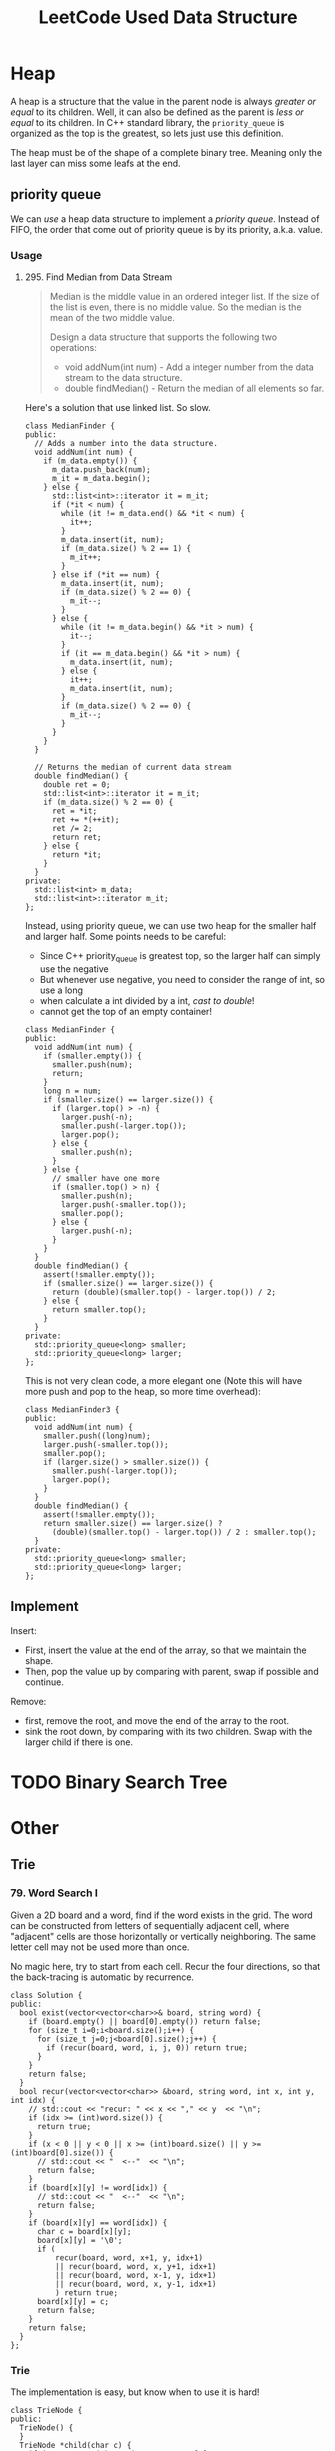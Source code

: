 #+TITLE: LeetCode Used Data Structure

* Heap


A heap is a structure that the value in the parent node is always /greater or equal/ to its children.
Well, it can also be defined as the parent is /less or equal/ to its children.
In C++ standard library, the =priority_queue= is organized as the top is the greatest, so lets just use this definition.

The heap must be of the shape of a complete binary tree. Meaning only the last layer can miss some leafs at the end.

** priority queue
We can /use/ a heap data structure to implement a /priority queue/.
Instead of FIFO, the order that come out of priority queue is by its priority, a.k.a. value.

*** Usage
**** 295. Find Median from Data Stream
#+BEGIN_QUOTE
Median is the middle value in an ordered integer list.
If the size of the list is even, there is no middle value.
So the median is the mean of the two middle value.

Design a data structure that supports the following two operations:
- void addNum(int num) - Add a integer number from the data stream to the data structure.
- double findMedian() - Return the median of all elements so far.
#+END_QUOTE

Here's a solution that use linked list. So slow.
#+BEGIN_SRC C++
class MedianFinder {
public:
  // Adds a number into the data structure.
  void addNum(int num) {
    if (m_data.empty()) {
      m_data.push_back(num);
      m_it = m_data.begin();
    } else {
      std::list<int>::iterator it = m_it;
      if (*it < num) {
        while (it != m_data.end() && *it < num) {
          it++;
        }
        m_data.insert(it, num);
        if (m_data.size() % 2 == 1) {
          m_it++;
        }
      } else if (*it == num) {
        m_data.insert(it, num);
        if (m_data.size() % 2 == 0) {
          m_it--;
        }
      } else {
        while (it != m_data.begin() && *it > num) {
          it--;
        }
        if (it == m_data.begin() && *it > num) {
          m_data.insert(it, num);
        } else {
          it++;
          m_data.insert(it, num);
        }
        if (m_data.size() % 2 == 0) {
          m_it--;
        }
      }
    }
  }

  // Returns the median of current data stream
  double findMedian() {
    double ret = 0;
    std::list<int>::iterator it = m_it;
    if (m_data.size() % 2 == 0) {
      ret = *it;
      ret += *(++it);
      ret /= 2;
      return ret;
    } else {
      return *it;
    }
  }
private:
  std::list<int> m_data;
  std::list<int>::iterator m_it;
};
#+END_SRC

Instead, using priority queue, we can use two heap for the smaller half and larger half.
Some points needs to be careful:
- Since C++ priority_queue is greatest top, so the larger half can simply use the negative
- But whenever use negative, you need to consider the range of int, so use a long
- when calculate a int divided by a int, /cast to double/!
- cannot get the top of an empty container!

#+BEGIN_SRC C++
class MedianFinder {
public:
  void addNum(int num) {
    if (smaller.empty()) {
      smaller.push(num);
      return;
    }
    long n = num;
    if (smaller.size() == larger.size()) {
      if (larger.top() > -n) {
        larger.push(-n);
        smaller.push(-larger.top());
        larger.pop();
      } else {
        smaller.push(n);
      }
    } else {
      // smaller have one more
      if (smaller.top() > n) {
        smaller.push(n);
        larger.push(-smaller.top());
        smaller.pop();
      } else {
        larger.push(-n);
      }
    }
  }
  double findMedian() {
    assert(!smaller.empty());
    if (smaller.size() == larger.size()) {
      return (double)(smaller.top() - larger.top()) / 2;
    } else {
      return smaller.top();
    }
  }
private:
  std::priority_queue<long> smaller;
  std::priority_queue<long> larger;
};
#+END_SRC

This is not very clean code, a more elegant one (Note this will have more push and pop to the heap, so more time overhead):
#+BEGIN_SRC C++
class MedianFinder3 {
public:
  void addNum(int num) {
    smaller.push((long)num);
    larger.push(-smaller.top());
    smaller.pop();
    if (larger.size() > smaller.size()) {
      smaller.push(-larger.top());
      larger.pop();
    }
  }
  double findMedian() {
    assert(!smaller.empty());
    return smaller.size() == larger.size() ?
      (double)(smaller.top() - larger.top()) / 2 : smaller.top();
  }
private:
  std::priority_queue<long> smaller;
  std::priority_queue<long> larger;
};
#+END_SRC




** Implement
Insert:
- First, insert the value at the end of the array, so that we maintain the shape.
- Then, pop the value up by comparing with parent, swap if possible and continue.

Remove:
- first, remove the root, and move the end of the array to the root.
- sink the root down, by comparing with its two children. Swap with the larger child if there is one.

* TODO Binary Search Tree

* Other


** Trie

*** 79. Word Search I

Given a 2D board and a word, find if the word exists in the grid.
The word can be constructed from letters of sequentially adjacent cell, where "adjacent" cells are those horizontally or vertically neighboring.
The same letter cell may not be used more than once.

No magic here, try to start from each cell.
Recur the four directions, so that the back-tracing is automatic by recurrence.

#+BEGIN_SRC C++
class Solution {
public:
  bool exist(vector<vector<char>>& board, string word) {
    if (board.empty() || board[0].empty()) return false;
    for (size_t i=0;i<board.size();i++) {
      for (size_t j=0;j<board[0].size();j++) {
        if (recur(board, word, i, j, 0)) return true;
      }
    }
    return false;
  }
  bool recur(vector<vector<char>> &board, string word, int x, int y, int idx) {
    // std::cout << "recur: " << x << "," << y  << "\n";
    if (idx >= (int)word.size()) {
      return true;
    }
    if (x < 0 || y < 0 || x >= (int)board.size() || y >= (int)board[0].size()) {
      // std::cout << "  <--"  << "\n";
      return false;
    }
    if (board[x][y] != word[idx]) {
      // std::cout << "  <--"  << "\n";
      return false;
    }
    if (board[x][y] == word[idx]) {
      char c = board[x][y];
      board[x][y] = '\0';
      if (
          recur(board, word, x+1, y, idx+1)
          || recur(board, word, x, y+1, idx+1)
          || recur(board, word, x-1, y, idx+1)
          || recur(board, word, x, y-1, idx+1)
          ) return true;
      board[x][y] = c;
      return false;
    }
    return false;
  }
};
#+END_SRC

*** Trie
The implementation is easy, but know when to use it is hard!
#+BEGIN_SRC C++
class TrieNode {
public:
  TrieNode() {
  }
  TrieNode *child(char c) {
    if (m_map.count(c) == 1) return m_map[c];
    return NULL;
  }
  TrieNode *addChild(char c) {
    TrieNode *node = new TrieNode();
    m_map[c] = node;
    return node;
  }
  bool isLeaf() {
    return m_isleaf;
  }
  void setLeaf() {
    m_isleaf = true;
  }
  bool hasChild() {
    return !m_map.empty();
  }

private:
  std::map<char, TrieNode*> m_map;
  bool m_isleaf = false;
};

class Trie {
public:
  Trie() {
    root = new TrieNode();
  }

  // Inserts a word into the trie.
  void insert(string word) {
    TrieNode *node = root;
    for (char c : word) {
      if (node->child(c)) {
        node = node->child(c);
      } else {
        node = node->addChild(c);
      }
    }
    node->setLeaf();
  }

  // Returns if the word is in the trie.
  bool search(string word) {
    TrieNode *node = root;
    for (char c : word) {
      if ((node = node->child(c))) {
      } else {
        return false;
      }
    }
    if (node->isLeaf()) {
      return true;
    }
    return false;
  }

  // Returns if there is any word in the trie
  // that starts with the given prefix.
  bool startsWith(string prefix) {
    TrieNode *node = root;
    for (char c : prefix) {
      if ((node = node->child(c))) {
      } else {
        return false;
      }
    }
    return true;
  }

private:
  TrieNode* root;
};
#+END_SRC

*** 212. Word Search II

We only carry the TrieNode, and it should store the word, aka the value.
#+BEGIN_SRC C++
class Solution {
public:
  vector<string> findWords(vector<vector<char>>& board, vector<string>& words) {
    // construct a trie for all the words to search
    // continue to do the recursive method
    // keep the track of current value
    // if cannot search it on trie, stop the recursion along this line
    Trie trie;
    for (string s : words) {
      trie.insert(s);
    }
    for (int i=0;i<(int)board.size();i++) {
      for (int j=0;j<(int)board[0].size();j++) {
        recur(board, i, j, trie.getRoot());
      }
    }
    vector<string> retv (ret.begin(), ret.end());
    return retv;
  }
  void recur(vector<vector<char> > &board, int i, int j, TrieNode *node) {
    if (!node) {return;}
    if (node->isLeaf()) ret.insert(node->Value());
    if (!node->hasChild()) {return;}
    if (i < 0 || j < 0 || i >= (int)board.size() || j >= (int)board[0].size()) {return;}
    if (node->child(board[i][j])) {
      char c = board[i][j];
      board[i][j] = '\0';
      node = node->child(c);
      recur(board, i, j-1, node);
      recur(board, i, j+1, node);
      recur(board, i-1, j, node);
      recur(board, i+1, j, node);
      board[i][j] = c;
    } else {
      return;
    }
  }
private:
  set<string> ret;
};
#+END_SRC


** prefix tree

Alias: =Trie=, =Prefix Tree=, =Radix Tree=

It is an ordered tree data structure that is used to store a dynamic set or associative array where the keys are usually strings


https://farm8.staticflickr.com/7527/16078670017_18478a43e5_o.png


*** Radix Tree

A radix tree (also patricia trie or radix trie or compact prefix tree) is a space-optimized trie data structure where each node with only one child is merged with its parent.

Unlike in regular tries, edges can be labeled with sequences of elements as well as single elements.

https://farm8.staticflickr.com/7533/16264560645_3ec5648d69_o.png


** Aho Corasick

It is a multiple string match algorithm. =fgrep= is based on this.


*** Construct Trie

https://farm8.staticflickr.com/7572/16085105388_86fedb2235_o.png

dictionary: ={a,ab,bab,bc,bca,c,caa}=

***  Node

The data structure has one node for every prefix of every string in the dictionary.
So if (bca) is in the dictionary,
then there will be nodes for (bca), (bc), (b), and ().

***  Color

If a node is in the dictionary then it is blue node.
Otherwise it is a grey node.

***  blue arc

a blue directed "suffix" arc from each node to the node that is the longest possible strict suffix of it in the graph.
For example, for node (caa), its strict suffixes are (aa) and (a) and ().
The longest of these that exists in the graph is (a).
So there is a blue arc from (caa) to (a).

***  Green Arc

There is a green "dictionary suffix" arc from each node to the next node in the dictionary that can be reached by following blue arcs. For example, there is a green arc from (bca) to (a) because (a) is the first node in the dictionary (i.e. a blue node) that is reached when following the blue arcs to (ca) and then on to (a).

*** Match Process

At each step, the current node is extended by finding its child,
and if that doesn't exist, finding its suffix's child,
and if that doesn't work, finding its suffix's suffix's child,
and so on, finally ending in the root node if nothing's seen before.


